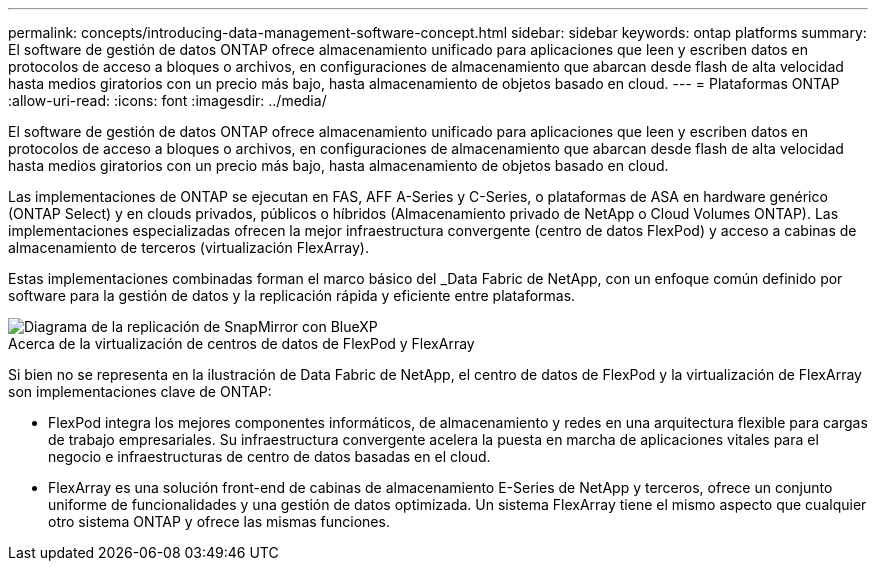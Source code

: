 ---
permalink: concepts/introducing-data-management-software-concept.html 
sidebar: sidebar 
keywords: ontap platforms 
summary: El software de gestión de datos ONTAP ofrece almacenamiento unificado para aplicaciones que leen y escriben datos en protocolos de acceso a bloques o archivos, en configuraciones de almacenamiento que abarcan desde flash de alta velocidad hasta medios giratorios con un precio más bajo, hasta almacenamiento de objetos basado en cloud. 
---
= Plataformas ONTAP
:allow-uri-read: 
:icons: font
:imagesdir: ../media/


[role="lead"]
El software de gestión de datos ONTAP ofrece almacenamiento unificado para aplicaciones que leen y escriben datos en protocolos de acceso a bloques o archivos, en configuraciones de almacenamiento que abarcan desde flash de alta velocidad hasta medios giratorios con un precio más bajo, hasta almacenamiento de objetos basado en cloud.

Las implementaciones de ONTAP se ejecutan en FAS, AFF A-Series y C-Series, o plataformas de ASA en hardware genérico (ONTAP Select) y en clouds privados, públicos o híbridos (Almacenamiento privado de NetApp o Cloud Volumes ONTAP). Las implementaciones especializadas ofrecen la mejor infraestructura convergente (centro de datos FlexPod) y acceso a cabinas de almacenamiento de terceros (virtualización FlexArray).

Estas implementaciones combinadas forman el marco básico del _Data Fabric de NetApp, con un enfoque común definido por software para la gestión de datos y la replicación rápida y eficiente entre plataformas.

image::../media/data-fabric.gif[Diagrama de la replicación de SnapMirror con BlueXP,ONTAP,and ONTAP Select.]

.Acerca de la virtualización de centros de datos de FlexPod y FlexArray
Si bien no se representa en la ilustración de Data Fabric de NetApp, el centro de datos de FlexPod y la virtualización de FlexArray son implementaciones clave de ONTAP:

* FlexPod integra los mejores componentes informáticos, de almacenamiento y redes en una arquitectura flexible para cargas de trabajo empresariales. Su infraestructura convergente acelera la puesta en marcha de aplicaciones vitales para el negocio e infraestructuras de centro de datos basadas en el cloud.
* FlexArray es una solución front-end de cabinas de almacenamiento E-Series de NetApp y terceros, ofrece un conjunto uniforme de funcionalidades y una gestión de datos optimizada. Un sistema FlexArray tiene el mismo aspecto que cualquier otro sistema ONTAP y ofrece las mismas funciones.

